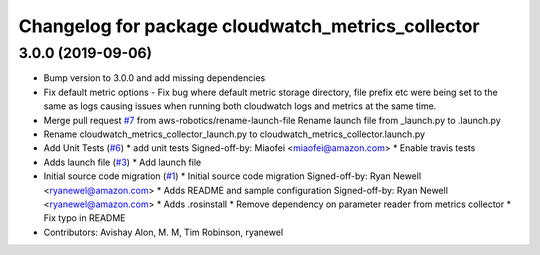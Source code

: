 ^^^^^^^^^^^^^^^^^^^^^^^^^^^^^^^^^^^^^^^^^^^^^^^^^^
Changelog for package cloudwatch_metrics_collector
^^^^^^^^^^^^^^^^^^^^^^^^^^^^^^^^^^^^^^^^^^^^^^^^^^

3.0.0 (2019-09-06)
------------------
* Bump version to 3.0.0 and add missing dependencies
* Fix default metric options
  - Fix bug where default metric storage directory, file prefix etc were
  being set to the same as logs causing issues when running both
  cloudwatch logs and metrics at the same time.
* Merge pull request `#7 <https://github.com/aws-robotics/cloudwatchmetrics-ros2/issues/7>`_ from aws-robotics/rename-launch-file
  Rename launch file from _launch.py to .launch.py
* Rename cloudwatch_metrics_collector_launch.py to cloudwatch_metrics_collector.launch.py
* Add Unit Tests (`#6 <https://github.com/aws-robotics/cloudwatchmetrics-ros2/issues/6>`_)
  * add unit tests
  Signed-off-by: Miaofei <miaofei@amazon.com>
  * Enable travis tests
* Adds launch file (`#3 <https://github.com/aws-robotics/cloudwatchmetrics-ros2/issues/3>`_)
  * Add launch file
* Initial source code migration (`#1 <https://github.com/aws-robotics/cloudwatchmetrics-ros2/issues/1>`_)
  * Initial source code migration
  Signed-off-by: Ryan Newell <ryanewel@amazon.com>
  * Adds README and sample configuration
  Signed-off-by: Ryan Newell <ryanewel@amazon.com>
  * Adds .rosinstall
  * Remove dependency on parameter reader from metrics collector
  * Fix typo in README
* Contributors: Avishay Alon, M. M, Tim Robinson, ryanewel
